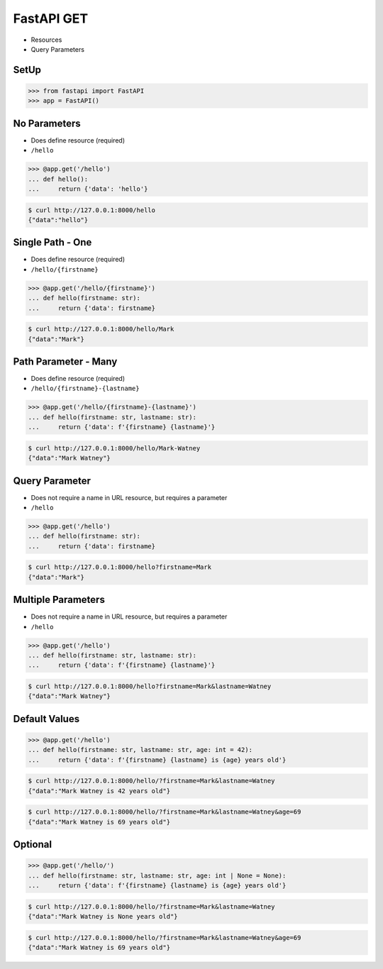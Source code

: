 FastAPI GET
===========
* Resources
* Query Parameters


SetUp
-----
>>> from fastapi import FastAPI
>>> app = FastAPI()


No Parameters
-------------
* Does define resource (required)
* ``/hello``

>>> @app.get('/hello')
... def hello():
...     return {'data': 'hello'}

.. code-block:: console

    $ curl http://127.0.0.1:8000/hello
    {"data":"hello"}


Single Path - One
-----------------
* Does define resource (required)
* ``/hello/{firstname}``

>>> @app.get('/hello/{firstname}')
... def hello(firstname: str):
...     return {'data': firstname}

.. code-block:: console

    $ curl http://127.0.0.1:8000/hello/Mark
    {"data":"Mark"}


Path Parameter - Many
---------------------
* Does define resource (required)
* ``/hello/{firstname}-{lastname}``

>>> @app.get('/hello/{firstname}-{lastname}')
... def hello(firstname: str, lastname: str):
...     return {'data': f'{firstname} {lastname}'}

.. code-block:: console

    $ curl http://127.0.0.1:8000/hello/Mark-Watney
    {"data":"Mark Watney"}


Query Parameter
---------------
* Does not require a name in URL resource, but requires a parameter
* ``/hello``

>>> @app.get('/hello')
... def hello(firstname: str):
...     return {'data': firstname}

.. code-block:: console

    $ curl http://127.0.0.1:8000/hello?firstname=Mark
    {"data":"Mark"}


Multiple Parameters
-------------------
* Does not require a name in URL resource, but requires a parameter
* ``/hello``

>>> @app.get('/hello')
... def hello(firstname: str, lastname: str):
...     return {'data': f'{firstname} {lastname}'}

.. code-block:: console

    $ curl http://127.0.0.1:8000/hello?firstname=Mark&lastname=Watney
    {"data":"Mark Watney"}


Default Values
--------------
>>> @app.get('/hello')
... def hello(firstname: str, lastname: str, age: int = 42):
...     return {'data': f'{firstname} {lastname} is {age} years old'}

.. code-block:: console

    $ curl http://127.0.0.1:8000/hello/?firstname=Mark&lastname=Watney
    {"data":"Mark Watney is 42 years old"}

.. code-block:: console

    $ curl http://127.0.0.1:8000/hello/?firstname=Mark&lastname=Watney&age=69
    {"data":"Mark Watney is 69 years old"}


Optional
--------
>>> @app.get('/hello/')
... def hello(firstname: str, lastname: str, age: int | None = None):
...     return {'data': f'{firstname} {lastname} is {age} years old'}

.. code-block:: console

    $ curl http://127.0.0.1:8000/hello/?firstname=Mark&lastname=Watney
    {"data":"Mark Watney is None years old"}

.. code-block:: console

    $ curl http://127.0.0.1:8000/hello/?firstname=Mark&lastname=Watney&age=69
    {"data":"Mark Watney is 69 years old"}
